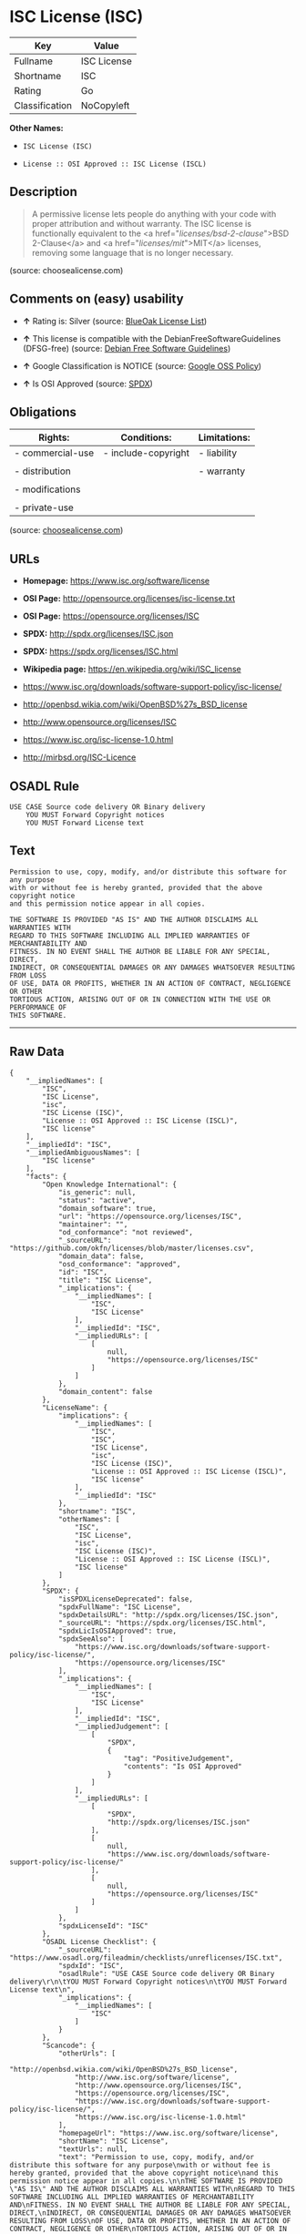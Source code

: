 * ISC License (ISC)

| Key              | Value         |
|------------------+---------------|
| Fullname         | ISC License   |
| Shortname        | ISC           |
| Rating           | Go            |
| Classification   | NoCopyleft    |

*Other Names:*

- =ISC License (ISC)=

- =License :: OSI Approved :: ISC License (ISCL)=

** Description

#+BEGIN_QUOTE
  A permissive license lets people do anything with your code with
  proper attribution and without warranty. The ISC license is
  functionally equivalent to the <a href="/licenses/bsd-2-clause/">BSD
  2-Clause</a> and <a href="/licenses/mit/">MIT</a> licenses, removing
  some language that is no longer necessary.
#+END_QUOTE

(source: choosealicense.com)

** Comments on (easy) usability

- *↑* Rating is: Silver (source:
  [[https://blueoakcouncil.org/list][BlueOak License List]])

- *↑* This license is compatible with the DebianFreeSoftwareGuidelines
  (DFSG-free) (source: [[https://wiki.debian.org/DFSGLicenses][Debian
  Free Software Guidelines]])

- *↑* Google Classification is NOTICE (source:
  [[https://opensource.google.com/docs/thirdparty/licenses/][Google OSS
  Policy]])

- *↑* Is OSI Approved (source:
  [[https://spdx.org/licenses/ISC.html][SPDX]])

** Obligations

| Rights:            | Conditions:           | Limitations:   |
|--------------------+-----------------------+----------------|
| - commercial-use   | - include-copyright   | - liability    |
|                    |                       |                |
| - distribution     |                       | - warranty     |
|                    |                       |                |
| - modifications    |                       |                |
|                    |                       |                |
| - private-use      |                       |                |
                                                             

(source:
[[https://github.com/github/choosealicense.com/blob/gh-pages/_licenses/isc.txt][choosealicense.com]])

** URLs

- *Homepage:* https://www.isc.org/software/license

- *OSI Page:* http://opensource.org/licenses/isc-license.txt

- *OSI Page:* https://opensource.org/licenses/ISC

- *SPDX:* http://spdx.org/licenses/ISC.json

- *SPDX:* https://spdx.org/licenses/ISC.html

- *Wikipedia page:* https://en.wikipedia.org/wiki/ISC_license

- https://www.isc.org/downloads/software-support-policy/isc-license/

- http://openbsd.wikia.com/wiki/OpenBSD%27s_BSD_license

- http://www.opensource.org/licenses/ISC

- https://www.isc.org/isc-license-1.0.html

- http://mirbsd.org/ISC-Licence

** OSADL Rule

#+BEGIN_EXAMPLE
    USE CASE Source code delivery OR Binary delivery
    	YOU MUST Forward Copyright notices
    	YOU MUST Forward License text
#+END_EXAMPLE

** Text

#+BEGIN_EXAMPLE
    Permission to use, copy, modify, and/or distribute this software for any purpose
    with or without fee is hereby granted, provided that the above copyright notice
    and this permission notice appear in all copies.

    THE SOFTWARE IS PROVIDED "AS IS" AND THE AUTHOR DISCLAIMS ALL WARRANTIES WITH
    REGARD TO THIS SOFTWARE INCLUDING ALL IMPLIED WARRANTIES OF MERCHANTABILITY AND
    FITNESS. IN NO EVENT SHALL THE AUTHOR BE LIABLE FOR ANY SPECIAL, DIRECT,
    INDIRECT, OR CONSEQUENTIAL DAMAGES OR ANY DAMAGES WHATSOEVER RESULTING FROM LOSS
    OF USE, DATA OR PROFITS, WHETHER IN AN ACTION OF CONTRACT, NEGLIGENCE OR OTHER
    TORTIOUS ACTION, ARISING OUT OF OR IN CONNECTION WITH THE USE OR PERFORMANCE OF
    THIS SOFTWARE.
#+END_EXAMPLE

--------------

** Raw Data

#+BEGIN_EXAMPLE
    {
        "__impliedNames": [
            "ISC",
            "ISC License",
            "isc",
            "ISC License (ISC)",
            "License :: OSI Approved :: ISC License (ISCL)",
            "ISC license"
        ],
        "__impliedId": "ISC",
        "__impliedAmbiguousNames": [
            "ISC license"
        ],
        "facts": {
            "Open Knowledge International": {
                "is_generic": null,
                "status": "active",
                "domain_software": true,
                "url": "https://opensource.org/licenses/ISC",
                "maintainer": "",
                "od_conformance": "not reviewed",
                "_sourceURL": "https://github.com/okfn/licenses/blob/master/licenses.csv",
                "domain_data": false,
                "osd_conformance": "approved",
                "id": "ISC",
                "title": "ISC License",
                "_implications": {
                    "__impliedNames": [
                        "ISC",
                        "ISC License"
                    ],
                    "__impliedId": "ISC",
                    "__impliedURLs": [
                        [
                            null,
                            "https://opensource.org/licenses/ISC"
                        ]
                    ]
                },
                "domain_content": false
            },
            "LicenseName": {
                "implications": {
                    "__impliedNames": [
                        "ISC",
                        "ISC",
                        "ISC License",
                        "isc",
                        "ISC License (ISC)",
                        "License :: OSI Approved :: ISC License (ISCL)",
                        "ISC license"
                    ],
                    "__impliedId": "ISC"
                },
                "shortname": "ISC",
                "otherNames": [
                    "ISC",
                    "ISC License",
                    "isc",
                    "ISC License (ISC)",
                    "License :: OSI Approved :: ISC License (ISCL)",
                    "ISC license"
                ]
            },
            "SPDX": {
                "isSPDXLicenseDeprecated": false,
                "spdxFullName": "ISC License",
                "spdxDetailsURL": "http://spdx.org/licenses/ISC.json",
                "_sourceURL": "https://spdx.org/licenses/ISC.html",
                "spdxLicIsOSIApproved": true,
                "spdxSeeAlso": [
                    "https://www.isc.org/downloads/software-support-policy/isc-license/",
                    "https://opensource.org/licenses/ISC"
                ],
                "_implications": {
                    "__impliedNames": [
                        "ISC",
                        "ISC License"
                    ],
                    "__impliedId": "ISC",
                    "__impliedJudgement": [
                        [
                            "SPDX",
                            {
                                "tag": "PositiveJudgement",
                                "contents": "Is OSI Approved"
                            }
                        ]
                    ],
                    "__impliedURLs": [
                        [
                            "SPDX",
                            "http://spdx.org/licenses/ISC.json"
                        ],
                        [
                            null,
                            "https://www.isc.org/downloads/software-support-policy/isc-license/"
                        ],
                        [
                            null,
                            "https://opensource.org/licenses/ISC"
                        ]
                    ]
                },
                "spdxLicenseId": "ISC"
            },
            "OSADL License Checklist": {
                "_sourceURL": "https://www.osadl.org/fileadmin/checklists/unreflicenses/ISC.txt",
                "spdxId": "ISC",
                "osadlRule": "USE CASE Source code delivery OR Binary delivery\r\n\tYOU MUST Forward Copyright notices\n\tYOU MUST Forward License text\n",
                "_implications": {
                    "__impliedNames": [
                        "ISC"
                    ]
                }
            },
            "Scancode": {
                "otherUrls": [
                    "http://openbsd.wikia.com/wiki/OpenBSD%27s_BSD_license",
                    "http://www.isc.org/software/license",
                    "http://www.opensource.org/licenses/ISC",
                    "https://opensource.org/licenses/ISC",
                    "https://www.isc.org/downloads/software-support-policy/isc-license/",
                    "https://www.isc.org/isc-license-1.0.html"
                ],
                "homepageUrl": "https://www.isc.org/software/license",
                "shortName": "ISC License",
                "textUrls": null,
                "text": "Permission to use, copy, modify, and/or distribute this software for any purpose\nwith or without fee is hereby granted, provided that the above copyright notice\nand this permission notice appear in all copies.\n\nTHE SOFTWARE IS PROVIDED \"AS IS\" AND THE AUTHOR DISCLAIMS ALL WARRANTIES WITH\nREGARD TO THIS SOFTWARE INCLUDING ALL IMPLIED WARRANTIES OF MERCHANTABILITY AND\nFITNESS. IN NO EVENT SHALL THE AUTHOR BE LIABLE FOR ANY SPECIAL, DIRECT,\nINDIRECT, OR CONSEQUENTIAL DAMAGES OR ANY DAMAGES WHATSOEVER RESULTING FROM LOSS\nOF USE, DATA OR PROFITS, WHETHER IN AN ACTION OF CONTRACT, NEGLIGENCE OR OTHER\nTORTIOUS ACTION, ARISING OUT OF OR IN CONNECTION WITH THE USE OR PERFORMANCE OF\nTHIS SOFTWARE.\n",
                "category": "Permissive",
                "osiUrl": "http://opensource.org/licenses/isc-license.txt",
                "owner": "ISC - Internet Systems Consortium",
                "_sourceURL": "https://github.com/nexB/scancode-toolkit/blob/develop/src/licensedcode/data/licenses/isc.yml",
                "key": "isc",
                "name": "ISC License",
                "spdxId": "ISC",
                "_implications": {
                    "__impliedNames": [
                        "isc",
                        "ISC License",
                        "ISC"
                    ],
                    "__impliedId": "ISC",
                    "__impliedCopyleft": [
                        [
                            "Scancode",
                            "NoCopyleft"
                        ]
                    ],
                    "__calculatedCopyleft": "NoCopyleft",
                    "__impliedText": "Permission to use, copy, modify, and/or distribute this software for any purpose\nwith or without fee is hereby granted, provided that the above copyright notice\nand this permission notice appear in all copies.\n\nTHE SOFTWARE IS PROVIDED \"AS IS\" AND THE AUTHOR DISCLAIMS ALL WARRANTIES WITH\nREGARD TO THIS SOFTWARE INCLUDING ALL IMPLIED WARRANTIES OF MERCHANTABILITY AND\nFITNESS. IN NO EVENT SHALL THE AUTHOR BE LIABLE FOR ANY SPECIAL, DIRECT,\nINDIRECT, OR CONSEQUENTIAL DAMAGES OR ANY DAMAGES WHATSOEVER RESULTING FROM LOSS\nOF USE, DATA OR PROFITS, WHETHER IN AN ACTION OF CONTRACT, NEGLIGENCE OR OTHER\nTORTIOUS ACTION, ARISING OUT OF OR IN CONNECTION WITH THE USE OR PERFORMANCE OF\nTHIS SOFTWARE.\n",
                    "__impliedURLs": [
                        [
                            "Homepage",
                            "https://www.isc.org/software/license"
                        ],
                        [
                            "OSI Page",
                            "http://opensource.org/licenses/isc-license.txt"
                        ],
                        [
                            null,
                            "http://openbsd.wikia.com/wiki/OpenBSD%27s_BSD_license"
                        ],
                        [
                            null,
                            "http://www.isc.org/software/license"
                        ],
                        [
                            null,
                            "http://www.opensource.org/licenses/ISC"
                        ],
                        [
                            null,
                            "https://opensource.org/licenses/ISC"
                        ],
                        [
                            null,
                            "https://www.isc.org/downloads/software-support-policy/isc-license/"
                        ],
                        [
                            null,
                            "https://www.isc.org/isc-license-1.0.html"
                        ]
                    ]
                }
            },
            "OpenChainPolicyTemplate": {
                "isSaaSDeemed": "no",
                "licenseType": "permissive",
                "freedomOrDeath": "no",
                "typeCopyleft": "no",
                "_sourceURL": "https://github.com/OpenChain-Project/curriculum/raw/ddf1e879341adbd9b297cd67c5d5c16b2076540b/policy-template/Open%20Source%20Policy%20Template%20for%20OpenChain%20Specification%201.2.ods",
                "name": "ISC License",
                "commercialUse": true,
                "spdxId": "ISC",
                "_implications": {
                    "__impliedNames": [
                        "ISC"
                    ]
                }
            },
            "Debian Free Software Guidelines": {
                "LicenseName": "ISC license",
                "State": "DFSGCompatible",
                "_sourceURL": "https://wiki.debian.org/DFSGLicenses",
                "_implications": {
                    "__impliedNames": [
                        "ISC"
                    ],
                    "__impliedAmbiguousNames": [
                        "ISC license"
                    ],
                    "__impliedJudgement": [
                        [
                            "Debian Free Software Guidelines",
                            {
                                "tag": "PositiveJudgement",
                                "contents": "This license is compatible with the DebianFreeSoftwareGuidelines (DFSG-free)"
                            }
                        ]
                    ]
                },
                "Comment": null,
                "LicenseId": "ISC"
            },
            "BlueOak License List": {
                "BlueOakRating": "Silver",
                "url": "https://spdx.org/licenses/ISC.html",
                "isPermissive": true,
                "_sourceURL": "https://blueoakcouncil.org/list",
                "name": "ISC License",
                "id": "ISC",
                "_implications": {
                    "__impliedNames": [
                        "ISC"
                    ],
                    "__impliedJudgement": [
                        [
                            "BlueOak License List",
                            {
                                "tag": "PositiveJudgement",
                                "contents": "Rating is: Silver"
                            }
                        ]
                    ],
                    "__impliedCopyleft": [
                        [
                            "BlueOak License List",
                            "NoCopyleft"
                        ]
                    ],
                    "__calculatedCopyleft": "NoCopyleft",
                    "__impliedURLs": [
                        [
                            "SPDX",
                            "https://spdx.org/licenses/ISC.html"
                        ]
                    ]
                }
            },
            "ifrOSS": {
                "ifrKind": "IfrNoCopyleft",
                "ifrURL": "http://mirbsd.org/ISC-Licence",
                "_sourceURL": "https://ifross.github.io/ifrOSS/Lizenzcenter",
                "ifrName": "ISC License",
                "ifrId": null,
                "_implications": {
                    "__impliedNames": [
                        "ISC License"
                    ],
                    "__impliedURLs": [
                        [
                            null,
                            "http://mirbsd.org/ISC-Licence"
                        ]
                    ]
                }
            },
            "OpenSourceInitiative": {
                "text": [
                    {
                        "url": "https://opensource.org/licenses/ISC",
                        "title": "HTML",
                        "media_type": "text/html"
                    }
                ],
                "identifiers": [
                    {
                        "identifier": "ISC",
                        "scheme": "DEP5"
                    },
                    {
                        "identifier": "ISC",
                        "scheme": "SPDX"
                    },
                    {
                        "identifier": "License :: OSI Approved :: ISC License (ISCL)",
                        "scheme": "Trove"
                    }
                ],
                "superseded_by": null,
                "_sourceURL": "https://opensource.org/licenses/",
                "name": "ISC License (ISC)",
                "other_names": [],
                "keywords": [
                    "osi-approved"
                ],
                "id": "ISC",
                "links": [
                    {
                        "note": "OSI Page",
                        "url": "https://opensource.org/licenses/ISC"
                    },
                    {
                        "note": "Wikipedia page",
                        "url": "https://en.wikipedia.org/wiki/ISC_license"
                    }
                ],
                "_implications": {
                    "__impliedNames": [
                        "ISC",
                        "ISC License (ISC)",
                        "ISC",
                        "ISC",
                        "License :: OSI Approved :: ISC License (ISCL)"
                    ],
                    "__impliedURLs": [
                        [
                            "OSI Page",
                            "https://opensource.org/licenses/ISC"
                        ],
                        [
                            "Wikipedia page",
                            "https://en.wikipedia.org/wiki/ISC_license"
                        ]
                    ]
                }
            },
            "Wikipedia": {
                "Distribution": {
                    "value": "Permissive",
                    "description": "distribution of the code to third parties"
                },
                "Linking": {
                    "value": "Permissive",
                    "description": "linking of the licensed code with code licensed under a different license (e.g. when the code is provided as a library)"
                },
                "Publication date": "June 2003",
                "_sourceURL": "https://en.wikipedia.org/wiki/Comparison_of_free_and_open-source_software_licenses",
                "Koordinaten": {
                    "name": "ISC license",
                    "version": null,
                    "spdxId": "ISC"
                },
                "_implications": {
                    "__impliedNames": [
                        "ISC",
                        "ISC license"
                    ]
                },
                "Modification": {
                    "value": "Permissive",
                    "description": "modification of the code by a licensee"
                }
            },
            "finos-osr/OSLC-handbook": {
                "terms": [
                    {
                        "termUseCases": [
                            "UB",
                            "MB",
                            "US",
                            "MS"
                        ],
                        "termSeeAlso": null,
                        "termDescription": "Provide copy of license",
                        "termComplianceNotes": "This information must appear \"in all copies\"",
                        "termType": "condition"
                    },
                    {
                        "termUseCases": [
                            "UB",
                            "MB",
                            "US",
                            "MS"
                        ],
                        "termSeeAlso": null,
                        "termDescription": "Provide copyright notice",
                        "termComplianceNotes": "This information must appear \"in all copies\"",
                        "termType": "condition"
                    }
                ],
                "_sourceURL": "https://github.com/finos-osr/OSLC-handbook/blob/master/src/ISC.yaml",
                "name": "ISC License",
                "nameFromFilename": "ISC",
                "notes": null,
                "_implications": {
                    "__impliedNames": [
                        "ISC License",
                        "ISC"
                    ]
                },
                "licenseId": [
                    "ISC"
                ]
            },
            "choosealicense.com": {
                "limitations": [
                    "liability",
                    "warranty"
                ],
                "_sourceURL": "https://github.com/github/choosealicense.com/blob/gh-pages/_licenses/isc.txt",
                "content": "---\ntitle: ISC License\nspdx-id: ISC\n\ndescription: A permissive license lets people do anything with your code with proper attribution and without warranty. The ISC license is functionally equivalent to the <a href=\"/licenses/bsd-2-clause/\">BSD 2-Clause</a> and <a href=\"/licenses/mit/\">MIT</a> licenses, removing some language that is no longer necessary.\n\nhow: Create a text file (typically named LICENSE or LICENSE.txt) in the root of your source code and copy the text of the license into the file. Replace [year] with the current year and [fullname] with the name (or names) of the copyright holders.\n\nusing:\n  - Helix: https://github.com/tildeio/helix/blob/master/LICENSE\n  - Node.js semver: https://github.com/npm/node-semver/blob/master/LICENSE\n  - OpenStreetMap iD: https://github.com/openstreetmap/iD/blob/master/LICENSE.md\n\npermissions:\n  - commercial-use\n  - distribution\n  - modifications\n  - private-use\n\nconditions:\n  - include-copyright\n\nlimitations:\n  - liability\n  - warranty\n\n---\n\nISC License\n\nCopyright (c) [year], [fullname]\n\nPermission to use, copy, modify, and/or distribute this software for any\npurpose with or without fee is hereby granted, provided that the above\ncopyright notice and this permission notice appear in all copies.\n\nTHE SOFTWARE IS PROVIDED \"AS IS\" AND THE AUTHOR DISCLAIMS ALL WARRANTIES\nWITH REGARD TO THIS SOFTWARE INCLUDING ALL IMPLIED WARRANTIES OF\nMERCHANTABILITY AND FITNESS. IN NO EVENT SHALL THE AUTHOR BE LIABLE FOR\nANY SPECIAL, DIRECT, INDIRECT, OR CONSEQUENTIAL DAMAGES OR ANY DAMAGES\nWHATSOEVER RESULTING FROM LOSS OF USE, DATA OR PROFITS, WHETHER IN AN\nACTION OF CONTRACT, NEGLIGENCE OR OTHER TORTIOUS ACTION, ARISING OUT OF\nOR IN CONNECTION WITH THE USE OR PERFORMANCE OF THIS SOFTWARE.\n",
                "name": "isc",
                "hidden": null,
                "spdxId": "ISC",
                "conditions": [
                    "include-copyright"
                ],
                "permissions": [
                    "commercial-use",
                    "distribution",
                    "modifications",
                    "private-use"
                ],
                "featured": null,
                "nickname": null,
                "how": "Create a text file (typically named LICENSE or LICENSE.txt) in the root of your source code and copy the text of the license into the file. Replace [year] with the current year and [fullname] with the name (or names) of the copyright holders.",
                "title": "ISC License",
                "_implications": {
                    "__impliedNames": [
                        "isc",
                        "ISC"
                    ],
                    "__obligations": {
                        "limitations": [
                            {
                                "tag": "ImpliedLimitation",
                                "contents": "liability"
                            },
                            {
                                "tag": "ImpliedLimitation",
                                "contents": "warranty"
                            }
                        ],
                        "rights": [
                            {
                                "tag": "ImpliedRight",
                                "contents": "commercial-use"
                            },
                            {
                                "tag": "ImpliedRight",
                                "contents": "distribution"
                            },
                            {
                                "tag": "ImpliedRight",
                                "contents": "modifications"
                            },
                            {
                                "tag": "ImpliedRight",
                                "contents": "private-use"
                            }
                        ],
                        "conditions": [
                            {
                                "tag": "ImpliedCondition",
                                "contents": "include-copyright"
                            }
                        ]
                    }
                },
                "description": "A permissive license lets people do anything with your code with proper attribution and without warranty. The ISC license is functionally equivalent to the <a href=\"/licenses/bsd-2-clause/\">BSD 2-Clause</a> and <a href=\"/licenses/mit/\">MIT</a> licenses, removing some language that is no longer necessary."
            },
            "Google OSS Policy": {
                "rating": "NOTICE",
                "_sourceURL": "https://opensource.google.com/docs/thirdparty/licenses/",
                "id": "ISC",
                "_implications": {
                    "__impliedNames": [
                        "ISC"
                    ],
                    "__impliedJudgement": [
                        [
                            "Google OSS Policy",
                            {
                                "tag": "PositiveJudgement",
                                "contents": "Google Classification is NOTICE"
                            }
                        ]
                    ],
                    "__impliedCopyleft": [
                        [
                            "Google OSS Policy",
                            "NoCopyleft"
                        ]
                    ],
                    "__calculatedCopyleft": "NoCopyleft"
                }
            }
        },
        "__impliedJudgement": [
            [
                "BlueOak License List",
                {
                    "tag": "PositiveJudgement",
                    "contents": "Rating is: Silver"
                }
            ],
            [
                "Debian Free Software Guidelines",
                {
                    "tag": "PositiveJudgement",
                    "contents": "This license is compatible with the DebianFreeSoftwareGuidelines (DFSG-free)"
                }
            ],
            [
                "Google OSS Policy",
                {
                    "tag": "PositiveJudgement",
                    "contents": "Google Classification is NOTICE"
                }
            ],
            [
                "SPDX",
                {
                    "tag": "PositiveJudgement",
                    "contents": "Is OSI Approved"
                }
            ]
        ],
        "__impliedCopyleft": [
            [
                "BlueOak License List",
                "NoCopyleft"
            ],
            [
                "Google OSS Policy",
                "NoCopyleft"
            ],
            [
                "Scancode",
                "NoCopyleft"
            ]
        ],
        "__calculatedCopyleft": "NoCopyleft",
        "__obligations": {
            "limitations": [
                {
                    "tag": "ImpliedLimitation",
                    "contents": "liability"
                },
                {
                    "tag": "ImpliedLimitation",
                    "contents": "warranty"
                }
            ],
            "rights": [
                {
                    "tag": "ImpliedRight",
                    "contents": "commercial-use"
                },
                {
                    "tag": "ImpliedRight",
                    "contents": "distribution"
                },
                {
                    "tag": "ImpliedRight",
                    "contents": "modifications"
                },
                {
                    "tag": "ImpliedRight",
                    "contents": "private-use"
                }
            ],
            "conditions": [
                {
                    "tag": "ImpliedCondition",
                    "contents": "include-copyright"
                }
            ]
        },
        "__impliedText": "Permission to use, copy, modify, and/or distribute this software for any purpose\nwith or without fee is hereby granted, provided that the above copyright notice\nand this permission notice appear in all copies.\n\nTHE SOFTWARE IS PROVIDED \"AS IS\" AND THE AUTHOR DISCLAIMS ALL WARRANTIES WITH\nREGARD TO THIS SOFTWARE INCLUDING ALL IMPLIED WARRANTIES OF MERCHANTABILITY AND\nFITNESS. IN NO EVENT SHALL THE AUTHOR BE LIABLE FOR ANY SPECIAL, DIRECT,\nINDIRECT, OR CONSEQUENTIAL DAMAGES OR ANY DAMAGES WHATSOEVER RESULTING FROM LOSS\nOF USE, DATA OR PROFITS, WHETHER IN AN ACTION OF CONTRACT, NEGLIGENCE OR OTHER\nTORTIOUS ACTION, ARISING OUT OF OR IN CONNECTION WITH THE USE OR PERFORMANCE OF\nTHIS SOFTWARE.\n",
        "__impliedURLs": [
            [
                "SPDX",
                "http://spdx.org/licenses/ISC.json"
            ],
            [
                null,
                "https://www.isc.org/downloads/software-support-policy/isc-license/"
            ],
            [
                null,
                "https://opensource.org/licenses/ISC"
            ],
            [
                "SPDX",
                "https://spdx.org/licenses/ISC.html"
            ],
            [
                "Homepage",
                "https://www.isc.org/software/license"
            ],
            [
                "OSI Page",
                "http://opensource.org/licenses/isc-license.txt"
            ],
            [
                null,
                "http://openbsd.wikia.com/wiki/OpenBSD%27s_BSD_license"
            ],
            [
                null,
                "http://www.isc.org/software/license"
            ],
            [
                null,
                "http://www.opensource.org/licenses/ISC"
            ],
            [
                null,
                "https://www.isc.org/isc-license-1.0.html"
            ],
            [
                "OSI Page",
                "https://opensource.org/licenses/ISC"
            ],
            [
                "Wikipedia page",
                "https://en.wikipedia.org/wiki/ISC_license"
            ],
            [
                null,
                "http://mirbsd.org/ISC-Licence"
            ]
        ]
    }
#+END_EXAMPLE
